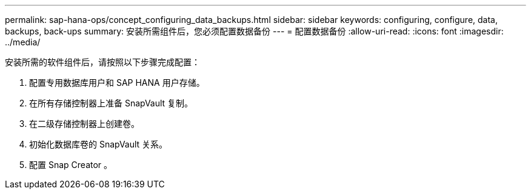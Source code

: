 ---
permalink: sap-hana-ops/concept_configuring_data_backups.html 
sidebar: sidebar 
keywords: configuring, configure, data, backups, back-ups 
summary: 安装所需组件后，您必须配置数据备份 
---
= 配置数据备份
:allow-uri-read: 
:icons: font
:imagesdir: ../media/


安装所需的软件组件后，请按照以下步骤完成配置：

. 配置专用数据库用户和 SAP HANA 用户存储。
. 在所有存储控制器上准备 SnapVault 复制。
. 在二级存储控制器上创建卷。
. 初始化数据库卷的 SnapVault 关系。
. 配置 Snap Creator 。

